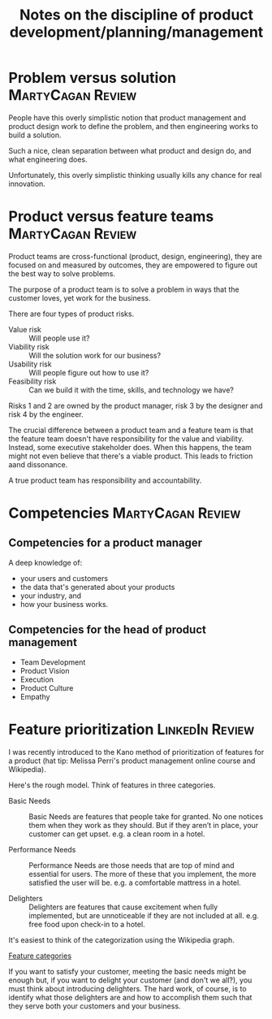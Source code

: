 #+Title: Notes on the discipline of product development/planning/management
#+Filetags: :Product:

* Problem versus solution                                 :MartyCagan:Review:

  People have this overly simplistic notion that product management and
  product design work to define the problem, and then engineering works
  to build a solution.

  Such a nice, clean separation between what product and design do, and
  what engineering does.

  Unfortunately, this overly simplistic thinking usually kills any
  chance for real innovation.


* Product versus feature teams                            :MartyCagan:Review:

  Product teams are cross-functional (product, design, engineering),
  they are focused on and measured by outcomes, they are empowered to
  figure out the best way to solve problems.

  The purpose of a product team is to solve a problem in ways that the
  customer loves, yet work for the business.

  There are four types of product risks.
  - Value risk :: Will people use it?
  - Viability risk :: Will the solution work for our business?
  - Usability risk :: Will people figure out how to use it?
  - Feasibility risk :: Can we build it with the time, skills, and technology we have?

  Risks 1 and 2 are owned by the product manager, risk 3 by the designer
  and risk 4 by the engineer.

  The crucial difference between a product team and a feature team is
  that the feature team doesn't have responsibility for the value and
  viability. Instead, some executive stakeholder does. When this
  happens, the team might not even believe that there's a viable
  product. This leads to friction aand dissonance.

  A true product team has responsibility and accountability.


* Competencies                                            :MartyCagan:Review:


** Competencies for a product manager

   A deep knowledge of:
   - your users and customers
   - the data that's generated about your products
   - your industry, and
   - how your business works.


** Competencies for the head of product management

   - Team Development
   - Product Vision
   - Execution
   - Product Culture
   - Empathy


* Feature prioritization                                    :LinkedIn:Review:

  I was recently introduced to the Kano method of prioritization of
  features for a product (hat tip: Melissa Perri's product management
  online course and Wikipedia).

  Here's the rough model. Think of features in three categories.

  - Basic Needs :: Basic Needs are features that people take for
    granted. No one notices them when they work as they should. But if
    they aren’t in place, your customer can get upset.  e.g. a clean
    room in a hotel.

  - Performance Needs :: Performance Needs are those needs that are
    top of mind and essential for users. The more of these that you
    implement, the more satisfied the user will be. e.g. a comfortable
    mattress in a hotel.

  - Delighters :: Delighters are features that cause excitement when
    fully implemented, but are unnoticeable if they are not included
    at all. e.g. free food upon check-in to a hotel.

  It's easiest to think of the categorization using the Wikipedia
  graph.

  [[file:Screenshot 2022-02-07 164005.jpg][Feature categories]]

  If you want to satisfy your customer, meeting the basic needs might be
  enough but, if you want to delight your customer (and don't we all?),
  you must think about introducing delighters. The hard work, of course,
  is to identify what those delighters are and how to accomplish them
  such that they serve both your customers and your business.
